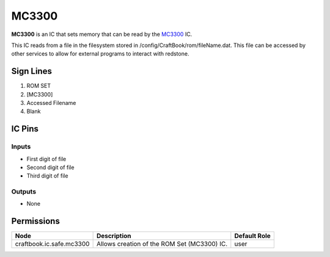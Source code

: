 ======
MC3300
======

**MC3300** is an IC that sets memory that can be read by the `MC3300 <MC3300.html>`_ IC.

This IC reads from a file in the filesystem stored in /config/CraftBook/rom/fileName.dat. This file can be accessed by other services to allow for
external programs to interact with redstone.


Sign Lines
==========

1. ROM SET
2. [MC3300]
3. Accessed Filename
4. Blank


IC Pins
=======


Inputs
------

- First digit of file
- Second digit of file
- Third digit of file

Outputs
-------

- None


Permissions
===========

======================== =========================================== ============
Node                     Description                                 Default Role 
======================== =========================================== ============
craftbook.ic.safe.mc3300 Allows creation of the ROM Set (MC3300) IC. user         
======================== =========================================== ============



